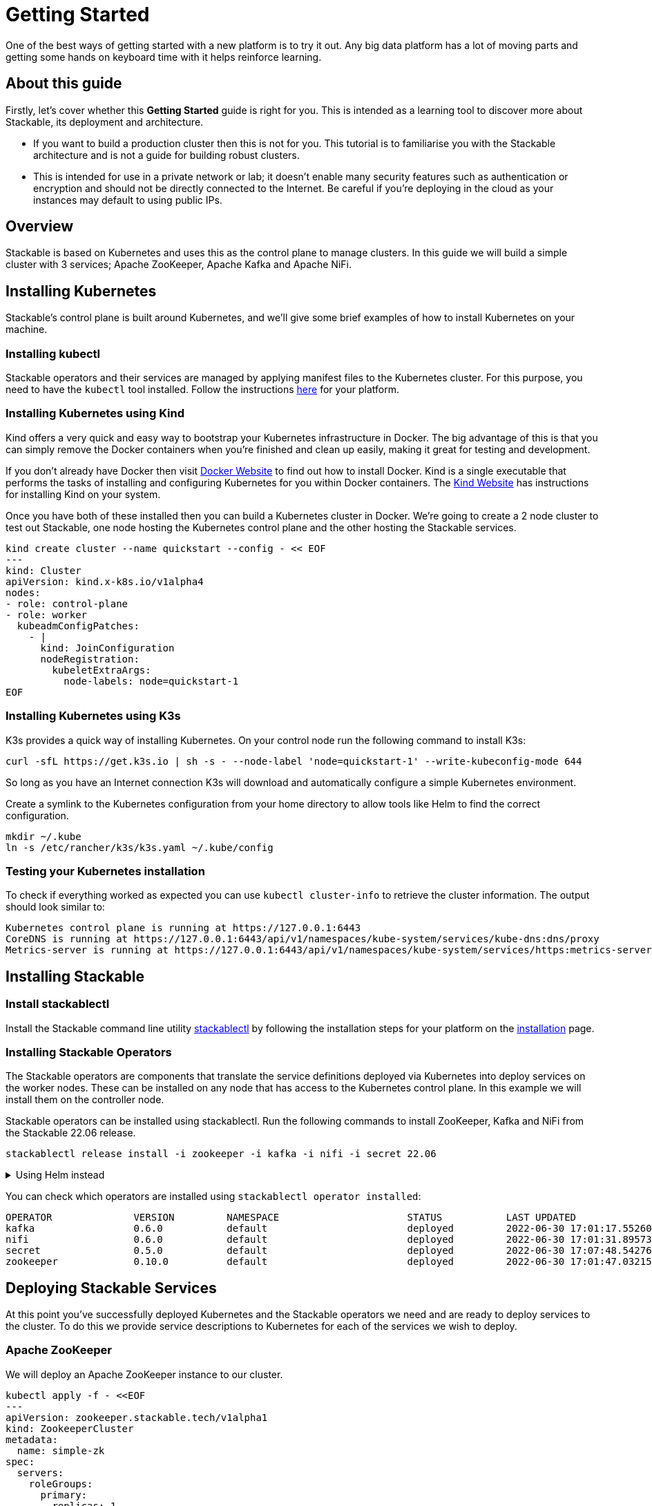 = Getting Started

One of the best ways of getting started with a new platform is to try it out. Any big data platform has a lot of moving parts and getting some hands on keyboard time with it helps reinforce learning.

== About this guide

Firstly, let’s cover whether this *Getting Started* guide is right for you. This is intended as a learning tool to discover more about Stackable, its deployment and architecture.

* If you want to build a production cluster then this is not for you. This tutorial is to familiarise you with the Stackable architecture and is not a guide for building robust clusters.
* This is intended for use in a private network or lab; it doesn't enable many security features such as authentication or encryption and should not be directly connected to the Internet. Be careful if you're deploying in the cloud as your instances may default to using public IPs.

== Overview
Stackable is based on Kubernetes and uses this as the control plane to manage clusters. In this guide we will build a simple cluster with 3 services; Apache ZooKeeper, Apache Kafka and Apache NiFi.

== Installing Kubernetes
Stackable’s control plane is built around Kubernetes, and we'll give some brief examples of how to install Kubernetes on your machine.

=== Installing kubectl

Stackable operators and their services are managed by applying manifest files to the Kubernetes cluster. For this purpose, you need to have the `kubectl` tool installed. Follow the instructions https://kubernetes.io/docs/tasks/tools/#kubectl[here] for your platform.

=== Installing Kubernetes using Kind
Kind offers a very quick and easy way to bootstrap your Kubernetes infrastructure in Docker. The big advantage of this is that you can simply remove the Docker containers when you're finished and clean up easily, making it great for testing and development.

If you don't already have Docker then visit https://docs.docker.com/get-docker/[Docker Website] to find out how to install Docker. Kind is a single executable that performs the tasks of installing and configuring Kubernetes for you within Docker containers. The https://kind.sigs.k8s.io/docs/user/quick-start/[Kind Website] has instructions for installing Kind on your system.

Once you have both of these installed then you can build a Kubernetes cluster in Docker. We're going to create a 2 node cluster to test out Stackable, one node hosting the Kubernetes control plane and the other hosting the Stackable services.

[source, bash]
----
kind create cluster --name quickstart --config - << EOF
---
kind: Cluster
apiVersion: kind.x-k8s.io/v1alpha4
nodes:
- role: control-plane
- role: worker
  kubeadmConfigPatches:
    - |
      kind: JoinConfiguration
      nodeRegistration:
        kubeletExtraArgs:
          node-labels: node=quickstart-1
EOF
----

=== Installing Kubernetes using K3s
K3s provides a quick way of installing Kubernetes. On your control node run the following command to install K3s:

[source,bash]
----
curl -sfL https://get.k3s.io | sh -s - --node-label 'node=quickstart-1' --write-kubeconfig-mode 644
----

So long as you have an Internet connection K3s will download and automatically configure a simple Kubernetes environment.

Create a symlink to the Kubernetes configuration from your home directory to allow tools like Helm to find the correct configuration.

[source,bash]
----
mkdir ~/.kube
ln -s /etc/rancher/k3s/k3s.yaml ~/.kube/config
----


=== Testing your Kubernetes installation

To check if everything worked as expected you can use `kubectl cluster-info` to retrieve the cluster information. The output should look similar to:

----
Kubernetes control plane is running at https://127.0.0.1:6443
CoreDNS is running at https://127.0.0.1:6443/api/v1/namespaces/kube-system/services/kube-dns:dns/proxy
Metrics-server is running at https://127.0.0.1:6443/api/v1/namespaces/kube-system/services/https:metrics-server:/proxy
----

== Installing Stackable
=== Install stackablectl

Install the Stackable command line utility xref:stackablectl::index.adoc[stackablectl] by following the installation steps for your platform on the xref:stackablectl::installation.adoc[installation] page.

=== Installing Stackable Operators
The Stackable operators are components that translate the service definitions deployed via Kubernetes into deploy services on the worker nodes. These can be installed on any node that has access to the Kubernetes control plane. In this example we will install them on the controller node.

Stackable operators can be installed using stackablectl. Run the following commands to install ZooKeeper, Kafka and NiFi from the Stackable 22.06 release.

[source,bash]
----
stackablectl release install -i zookeeper -i kafka -i nifi -i secret 22.06
----

.Using Helm instead
[%collapsible]
====
Add the stackable-stable Helm Chart repository:

[source,bash]
----
helm repo add stackable-stable https://repo.stackable.tech/repository/helm-stable/
----

Install the operators:

[source,bash]
----
helm install zookeeper-operator stackable-stable/zookeeper-operator --version=0.10.0
helm install kafka-operator stackable-stable/kafka-operator --version=0.6.0
helm install secret-operator stackable-stable/secret-operator --version=0.5.0
helm install nifi-operator stackable-stable/nifi-operator --version=0.6.0
----
====

You can check which operators are installed using `stackablectl operator installed`:

----
OPERATOR              VERSION         NAMESPACE                      STATUS           LAST UPDATED
kafka                 0.6.0           default                        deployed         2022-06-30 17:01:17.552606 +0100 BST
nifi                  0.6.0           default                        deployed         2022-06-30 17:01:31.895733 +0100 BST
secret                0.5.0           default                        deployed         2022-06-30 17:07:48.542761 +0100 BST
zookeeper             0.10.0          default                        deployed         2022-06-30 17:01:47.032154 +0100 BST
----

== Deploying Stackable Services
At this point you’ve successfully deployed Kubernetes and the Stackable operators we need and are ready to deploy services to the cluster. To do this we provide service descriptions to Kubernetes for each of the services we wish to deploy.

=== Apache ZooKeeper
We will deploy an Apache ZooKeeper instance to our cluster.

[source,bash]
----
kubectl apply -f - <<EOF
---
apiVersion: zookeeper.stackable.tech/v1alpha1
kind: ZookeeperCluster
metadata:
  name: simple-zk
spec:
  servers:
    roleGroups:
      primary:
        replicas: 1
        config:
          myidOffset: 10
  version: 3.8.0-stackable0
EOF
----

=== Apache Kafka
We will deploy an Apache Kafka broker that depends on the ZooKeeper service we just deployed. The zookeeperReference property below points to the namespace and name we gave to the ZooKeeper service deployed previously.

[source,bash]
----
kubectl apply -f - <<EOF
---
apiVersion: kafka.stackable.tech/v1alpha1
kind: KafkaCluster
metadata:
  name: simple-kafka
spec:
  version: 2.8.1-stackable0
  zookeeperConfigMapName: simple-kafka-znode
  brokers:
    roleGroups:
      brokers:
        replicas: 1
---
apiVersion: zookeeper.stackable.tech/v1alpha1
kind: ZookeeperZnode
metadata:
  name: simple-kafka-znode
spec:
  clusterRef:
    name: simple-zk
    namespace: default
EOF
----

=== Apache NiFi
We will next deploy an Apache NiFi server.

[source,bash]
----
kubectl apply -f - <<EOF
---
apiVersion: zookeeper.stackable.tech/v1alpha1
kind: ZookeeperZnode
metadata:
  name: simple-nifi-znode
spec:
  clusterRef:
    name: simple-zk
---
apiVersion: v1
kind: Secret
metadata:
  name: nifi-admin-credentials-simple
stringData:
  username: admin
  password: AdminPassword
---
apiVersion: nifi.stackable.tech/v1alpha1
kind: NifiCluster
metadata:
  name: simple-nifi
spec:
  version: 1.16.3-stackable0.1.0
  zookeeperConfigMapName: simple-nifi-znode
  config:
    authentication:
      method:
        singleUser:
          adminCredentialsSecret: nifi-admin-credentials-simple
          autoGenerate: true
    sensitiveProperties:
      keySecret: nifi-sensitive-property-key
      autoGenerate: true
  nodes:
    roleGroups:
      default:
        config:
          selector:
            matchLabels:
              kubernetes.io/os: linux
          log:
            rootLogLevel: INFO
        replicas: 1
EOF
----

You can check the status of the services using `kubectl get pods`. This will retrieve the status of all pods running in the default namespace.

----
NAME                                             READY   STATUS    RESTARTS   AGE
nifi-operator-deployment-64c98c779c-nw6h8        1/1     Running   0          24m
kafka-operator-deployment-54df9f86c7-psqgd       1/1     Running   0          24m
zookeeper-operator-deployment-767458d4f5-2czb9   1/1     Running   0          24m
secret-operator-daemonset-pddkv                  2/2     Running   0          24m
simple-zk-server-primary-0                       1/1     Running   0          23m
simple-kafka-broker-brokers-0                    2/2     Running   0          21m
simple-nifi-node-default-0                       1/1     Running   0          22m
----

Since this is the first time that each of these services has been deployed to these nodes, it will take some time to download the software from the Stackable repository and deploy the services. Once all of the pods are in the running state your cluster is ready to use.

== Testing your cluster
If all has gone well then you will have successfully deployed a Stackable cluster and used it to start three services that should now be ready for you.

=== Apache ZooKeeper
We can test ZooKeeper by running the ZooKeeper CLI shell. The easiest way to do this is to run the CLI shell on the pod that is running ZooKeeper.

[source,bash]
----
kubectl exec -i -t simple-zk-server-primary-0 -- bin/zkCli.sh
----

The shell should connect automatically to the ZooKeeper server running on the pod. You can run the `ls /` command to see the list of znodes in the root path, which should include those created by Apache Kafka and Apache NiFi.

----
[zk: localhost:2181(CONNECTED) 0] ls /
[nifi, znode-17b28a7e-0d45-450b-8209-871225c6efa1, zookeeper]
----

=== Apache Kafka
To test Kafka we'll create a topic, and verify that it was created.
First create the topic with the following command:

[source,bash]
----
kubectl exec -i -t simple-kafka-broker-brokers-0 -c kafka -- \
  bin/kafka-topics.sh --bootstrap-server localhost:9092 --create --topic demo
----

You should see the message, "Created topic demo." on the console. Now let's check to see if it was actually created:

[source,bash]
----
kubectl exec -i -t simple-kafka-broker-brokers-0 -c kafka -- \
  bin/kafka-topics.sh --bootstrap-server localhost:9092 --list
----

=== Apache NiFi
Apache NiFi provides a web interface and the easiest way to test it is to view this in a web browser.
To access the web interface we first need to get the ip address and port Nifi is listening on.
To get the IP address we need to connect to (in this case `172.18.0.2`), run:

[source,bash]
----
kubectl get nodes --selector=node=quickstart-1 -o wide
----
----
NAME                STATUS   ROLES    AGE   VERSION   INTERNAL-IP   EXTERNAL-IP   OS-IMAGE       KERNEL-VERSION      CONTAINER-RUNTIME
quickstart-worker   Ready    <none>   45m   v1.21.1   172.18.0.2    <none>        Ubuntu 21.04   5.15.0-25-generic   containerd://1.5.2
----


With the following command we get the port (in this case `30247`):

[source,bash]
----
kubectl get svc simple-nifi
----

----
NAME          TYPE       CLUSTER-IP    EXTERNAL-IP   PORT(S)          AGE
simple-nifi   NodePort   10.43.75.25   <none>        8443:30247/TCP   49m
----

Browse to the address of your Kubernetes node on port `30247` e.g. https://172.18.0.2:30247/nifi and you should see the NiFi login screen.

image:nifi_login_screen.png[The Apache NiFi web interface login screen]

The Apache NiFi operator will automatically generate the admin user credentials with a random password and store it as a Kubernetes secret in order to provide some security out of the box. You can retrieve this password for the `admin` user with the following kubectl command.

[source,bash]
----
kubectl get secrets nifi-admin-credentials-simple \
-o jsonpath="{.data.password}" | base64 -d && echo
----

Once you have these credentials you can log in and you should see a blank NiFi canvas.

image:nifi_menu.png[The Apache NiFi web interface canvas]
